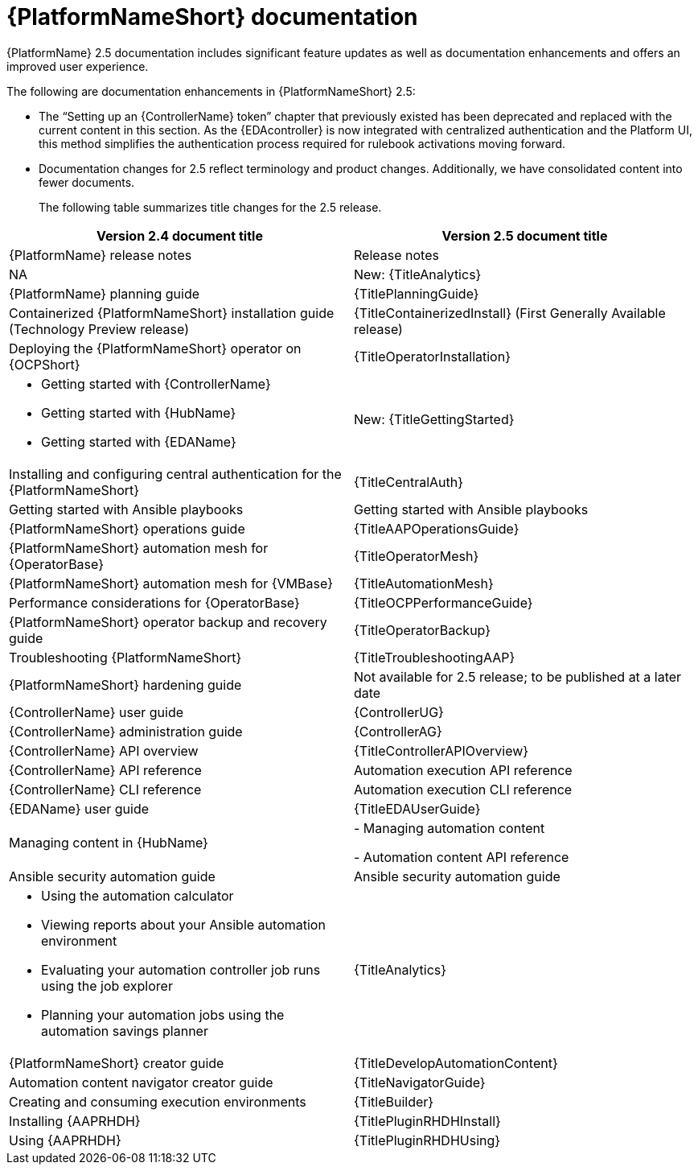 // This is the release notes for AAP 2.5 documentation, the version number is removed from the topic title as part of the release notes restructuring efforts.

[[docs-2.5-intro]]
= {PlatformNameShort} documentation

{PlatformName} 2.5 documentation includes significant feature updates as well as documentation enhancements and offers an improved user experience. 

The following are documentation enhancements in {PlatformNameShort} 2.5:

* The “Setting up an {ControllerName} token” chapter that previously existed has been deprecated and replaced with the current content in this section. As the {EDAcontroller} is now integrated with centralized authentication and the Platform UI, this method simplifies the authentication process required for rulebook activations moving forward. 

* Documentation changes for 2.5 reflect terminology and product changes. Additionally, we have consolidated content into fewer documents. 
+
The following table summarizes title changes for the 2.5 release.
+
// Per call with Lynne Maynard on Mon. 23 Sept., the ask is to hold off on adding hyperlinks to the individual doc guides for 30 Sept. release as there have been many updates in the guide names and we don't want broken links issues. This is to be reconsidered in the next update, ie, update 1. Therefore, I have used "title attributes" and not "link attributes" for the guides. 
[cols="2,2"]
|===
| Version 2.4 document title | Version 2.5 document title

|{PlatformName} release notes 
|Release notes

|NA
|New: {TitleAnalytics}

|{PlatformName} planning guide
|{TitlePlanningGuide}

|Containerized {PlatformNameShort} installation guide (Technology Preview release) 
|{TitleContainerizedInstall} (First Generally Available release)

|Deploying the {PlatformNameShort} operator on {OCPShort}
|{TitleOperatorInstallation}

a|
* Getting started with {ControllerName}
* Getting started with {HubName}
* Getting started with {EDAName}
|New: {TitleGettingStarted}

|Installing and configuring central authentication for the {PlatformNameShort}
|{TitleCentralAuth}

|Getting started with Ansible playbooks
|Getting started with Ansible playbooks

|{PlatformNameShort} operations guide
|{TitleAAPOperationsGuide} 

|{PlatformNameShort} automation mesh for {OperatorBase} 
|{TitleOperatorMesh}

|{PlatformNameShort} automation mesh for {VMBase} 
|{TitleAutomationMesh}

|Performance considerations for {OperatorBase} 
|{TitleOCPPerformanceGuide}

|{PlatformNameShort} operator backup and recovery guide
|{TitleOperatorBackup}

|Troubleshooting {PlatformNameShort}
|{TitleTroubleshootingAAP}

|{PlatformNameShort} hardening guide
|Not available for 2.5 release; to be published at a later date

|{ControllerName} user guide
|{ControllerUG}

|{ControllerName} administration guide
|{ControllerAG}

|{ControllerName} API overview
|{TitleControllerAPIOverview}

|{ControllerName} API reference
|Automation execution API reference

|{ControllerName} CLI reference
|Automation execution CLI reference

|{EDAName} user guide
|{TitleEDAUserGuide}

|Managing content in {HubName}
|
- Managing automation content

- Automation content API reference

|Ansible security automation guide
|Ansible security automation guide

a|
* Using the automation calculator

* Viewing reports about your Ansible automation environment

* Evaluating your automation controller job runs using the job explorer

* Planning your automation jobs using the automation savings planner
|{TitleAnalytics}

|{PlatformNameShort} creator guide
|{TitleDevelopAutomationContent}

|Automation content navigator creator guide
|{TitleNavigatorGuide}

|Creating and consuming execution environments
|{TitleBuilder}

|Installing {AAPRHDH}
|{TitlePluginRHDHInstall}

|Using {AAPRHDH}
|{TitlePluginRHDHUsing}

|===
